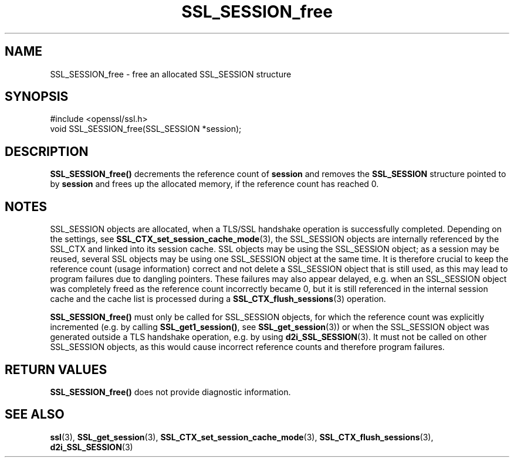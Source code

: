.\" -*- mode: troff; coding: utf-8 -*-
.\" Automatically generated by Pod::Man 5.01 (Pod::Simple 3.43)
.\"
.\" Standard preamble:
.\" ========================================================================
.de Sp \" Vertical space (when we can't use .PP)
.if t .sp .5v
.if n .sp
..
.de Vb \" Begin verbatim text
.ft CW
.nf
.ne \\$1
..
.de Ve \" End verbatim text
.ft R
.fi
..
.\" \*(C` and \*(C' are quotes in nroff, nothing in troff, for use with C<>.
.ie n \{\
.    ds C` ""
.    ds C' ""
'br\}
.el\{\
.    ds C`
.    ds C'
'br\}
.\"
.\" Escape single quotes in literal strings from groff's Unicode transform.
.ie \n(.g .ds Aq \(aq
.el       .ds Aq '
.\"
.\" If the F register is >0, we'll generate index entries on stderr for
.\" titles (.TH), headers (.SH), subsections (.SS), items (.Ip), and index
.\" entries marked with X<> in POD.  Of course, you'll have to process the
.\" output yourself in some meaningful fashion.
.\"
.\" Avoid warning from groff about undefined register 'F'.
.de IX
..
.nr rF 0
.if \n(.g .if rF .nr rF 1
.if (\n(rF:(\n(.g==0)) \{\
.    if \nF \{\
.        de IX
.        tm Index:\\$1\t\\n%\t"\\$2"
..
.        if !\nF==2 \{\
.            nr % 0
.            nr F 2
.        \}
.    \}
.\}
.rr rF
.\" ========================================================================
.\"
.IX Title "SSL_SESSION_free 3"
.TH SSL_SESSION_free 3 2016-03-01 1.0.2g OpenSSL
.\" For nroff, turn off justification.  Always turn off hyphenation; it makes
.\" way too many mistakes in technical documents.
.if n .ad l
.nh
.SH NAME
SSL_SESSION_free \- free an allocated SSL_SESSION structure
.SH SYNOPSIS
.IX Header "SYNOPSIS"
.Vb 1
\& #include <openssl/ssl.h>
\&
\& void SSL_SESSION_free(SSL_SESSION *session);
.Ve
.SH DESCRIPTION
.IX Header "DESCRIPTION"
\&\fBSSL_SESSION_free()\fR decrements the reference count of \fBsession\fR and removes
the \fBSSL_SESSION\fR structure pointed to by \fBsession\fR and frees up the allocated
memory, if the reference count has reached 0.
.SH NOTES
.IX Header "NOTES"
SSL_SESSION objects are allocated, when a TLS/SSL handshake operation
is successfully completed. Depending on the settings, see
\&\fBSSL_CTX_set_session_cache_mode\fR\|(3),
the SSL_SESSION objects are internally referenced by the SSL_CTX and
linked into its session cache. SSL objects may be using the SSL_SESSION object;
as a session may be reused, several SSL objects may be using one SSL_SESSION
object at the same time. It is therefore crucial to keep the reference
count (usage information) correct and not delete a SSL_SESSION object
that is still used, as this may lead to program failures due to
dangling pointers. These failures may also appear delayed, e.g.
when an SSL_SESSION object was completely freed as the reference count
incorrectly became 0, but it is still referenced in the internal
session cache and the cache list is processed during a
\&\fBSSL_CTX_flush_sessions\fR\|(3) operation.
.PP
\&\fBSSL_SESSION_free()\fR must only be called for SSL_SESSION objects, for
which the reference count was explicitly incremented (e.g.
by calling \fBSSL_get1_session()\fR, see \fBSSL_get_session\fR\|(3))
or when the SSL_SESSION object was generated outside a TLS handshake
operation, e.g. by using \fBd2i_SSL_SESSION\fR\|(3).
It must not be called on other SSL_SESSION objects, as this would cause
incorrect reference counts and therefore program failures.
.SH "RETURN VALUES"
.IX Header "RETURN VALUES"
\&\fBSSL_SESSION_free()\fR does not provide diagnostic information.
.SH "SEE ALSO"
.IX Header "SEE ALSO"
\&\fBssl\fR\|(3), \fBSSL_get_session\fR\|(3),
\&\fBSSL_CTX_set_session_cache_mode\fR\|(3),
\&\fBSSL_CTX_flush_sessions\fR\|(3),
 \fBd2i_SSL_SESSION\fR\|(3)

